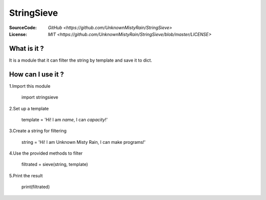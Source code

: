 ========
StringSieve
========
:SourceCode:    `GitHub <https://github.com/UnknownMistyRain/StringSieve>`
:License:     `MIT <https://github.com/UnknownMistyRain/StringSieve/blob/master/LICENSE>`

What is it ?
----
It is a module that it can filter the string by template and save it to dict.

How can I use it ?
----


1.Import this module

    import stringsieve

2.Set up a template

    template = 'Hi! I am *name*, I can *capacity*!'

3.Create a string for filtering

    string = 'Hi! I am Unknown Misty Rain, I can make programs!'

4.Use the provided methods to filter

    filtrated = sieve(string, template)

5.Print the result

    print(filtrated)
